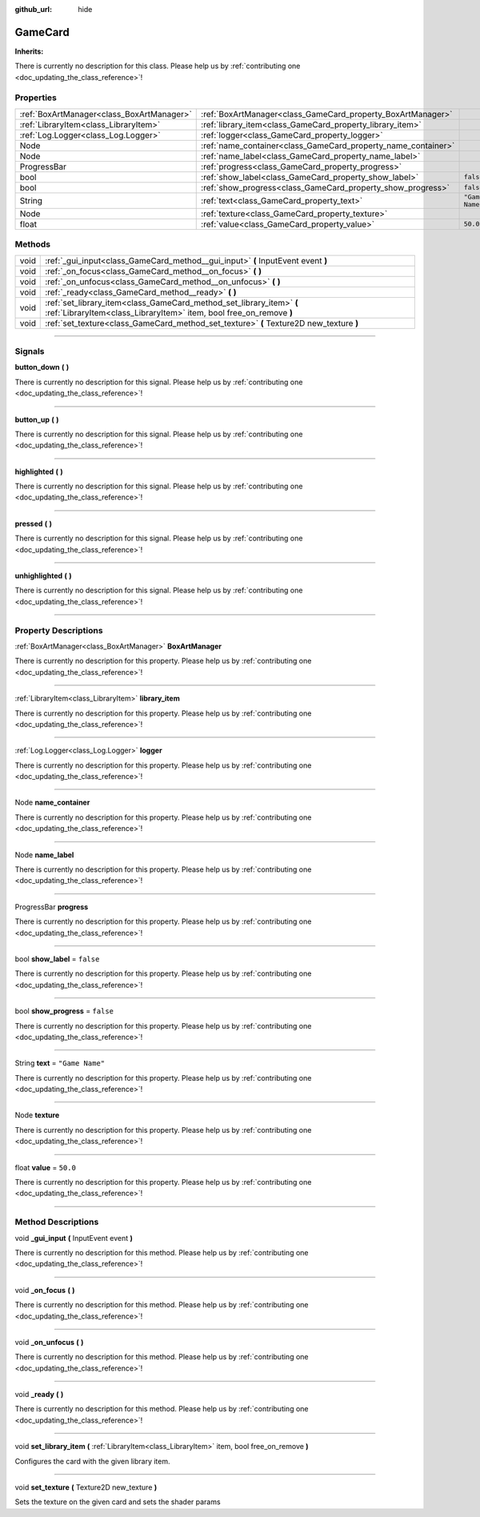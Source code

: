 :github_url: hide

.. DO NOT EDIT THIS FILE!!!
.. Generated automatically from Godot engine sources.
.. Generator: https://github.com/godotengine/godot/tree/master/doc/tools/make_rst.py.
.. XML source: https://github.com/godotengine/godot/tree/master/api/classes/GameCard.xml.

.. _class_GameCard:

GameCard
========

**Inherits:** 

.. container:: contribute

	There is currently no description for this class. Please help us by :ref:`contributing one <doc_updating_the_class_reference>`!

.. rst-class:: classref-reftable-group

Properties
----------

.. table::
   :widths: auto

   +-------------------------------------------+---------------------------------------------------------------+-----------------+
   | :ref:`BoxArtManager<class_BoxArtManager>` | :ref:`BoxArtManager<class_GameCard_property_BoxArtManager>`   |                 |
   +-------------------------------------------+---------------------------------------------------------------+-----------------+
   | :ref:`LibraryItem<class_LibraryItem>`     | :ref:`library_item<class_GameCard_property_library_item>`     |                 |
   +-------------------------------------------+---------------------------------------------------------------+-----------------+
   | :ref:`Log.Logger<class_Log.Logger>`       | :ref:`logger<class_GameCard_property_logger>`                 |                 |
   +-------------------------------------------+---------------------------------------------------------------+-----------------+
   | Node                                      | :ref:`name_container<class_GameCard_property_name_container>` |                 |
   +-------------------------------------------+---------------------------------------------------------------+-----------------+
   | Node                                      | :ref:`name_label<class_GameCard_property_name_label>`         |                 |
   +-------------------------------------------+---------------------------------------------------------------+-----------------+
   | ProgressBar                               | :ref:`progress<class_GameCard_property_progress>`             |                 |
   +-------------------------------------------+---------------------------------------------------------------+-----------------+
   | bool                                      | :ref:`show_label<class_GameCard_property_show_label>`         | ``false``       |
   +-------------------------------------------+---------------------------------------------------------------+-----------------+
   | bool                                      | :ref:`show_progress<class_GameCard_property_show_progress>`   | ``false``       |
   +-------------------------------------------+---------------------------------------------------------------+-----------------+
   | String                                    | :ref:`text<class_GameCard_property_text>`                     | ``"Game Name"`` |
   +-------------------------------------------+---------------------------------------------------------------+-----------------+
   | Node                                      | :ref:`texture<class_GameCard_property_texture>`               |                 |
   +-------------------------------------------+---------------------------------------------------------------+-----------------+
   | float                                     | :ref:`value<class_GameCard_property_value>`                   | ``50.0``        |
   +-------------------------------------------+---------------------------------------------------------------+-----------------+

.. rst-class:: classref-reftable-group

Methods
-------

.. table::
   :widths: auto

   +------+---------------------------------------------------------------------------------------------------------------------------------------------+
   | void | :ref:`_gui_input<class_GameCard_method__gui_input>` **(** InputEvent event **)**                                                            |
   +------+---------------------------------------------------------------------------------------------------------------------------------------------+
   | void | :ref:`_on_focus<class_GameCard_method__on_focus>` **(** **)**                                                                               |
   +------+---------------------------------------------------------------------------------------------------------------------------------------------+
   | void | :ref:`_on_unfocus<class_GameCard_method__on_unfocus>` **(** **)**                                                                           |
   +------+---------------------------------------------------------------------------------------------------------------------------------------------+
   | void | :ref:`_ready<class_GameCard_method__ready>` **(** **)**                                                                                     |
   +------+---------------------------------------------------------------------------------------------------------------------------------------------+
   | void | :ref:`set_library_item<class_GameCard_method_set_library_item>` **(** :ref:`LibraryItem<class_LibraryItem>` item, bool free_on_remove **)** |
   +------+---------------------------------------------------------------------------------------------------------------------------------------------+
   | void | :ref:`set_texture<class_GameCard_method_set_texture>` **(** Texture2D new_texture **)**                                                     |
   +------+---------------------------------------------------------------------------------------------------------------------------------------------+

.. rst-class:: classref-section-separator

----

.. rst-class:: classref-descriptions-group

Signals
-------

.. _class_GameCard_signal_button_down:

.. rst-class:: classref-signal

**button_down** **(** **)**

.. container:: contribute

	There is currently no description for this signal. Please help us by :ref:`contributing one <doc_updating_the_class_reference>`!

.. rst-class:: classref-item-separator

----

.. _class_GameCard_signal_button_up:

.. rst-class:: classref-signal

**button_up** **(** **)**

.. container:: contribute

	There is currently no description for this signal. Please help us by :ref:`contributing one <doc_updating_the_class_reference>`!

.. rst-class:: classref-item-separator

----

.. _class_GameCard_signal_highlighted:

.. rst-class:: classref-signal

**highlighted** **(** **)**

.. container:: contribute

	There is currently no description for this signal. Please help us by :ref:`contributing one <doc_updating_the_class_reference>`!

.. rst-class:: classref-item-separator

----

.. _class_GameCard_signal_pressed:

.. rst-class:: classref-signal

**pressed** **(** **)**

.. container:: contribute

	There is currently no description for this signal. Please help us by :ref:`contributing one <doc_updating_the_class_reference>`!

.. rst-class:: classref-item-separator

----

.. _class_GameCard_signal_unhighlighted:

.. rst-class:: classref-signal

**unhighlighted** **(** **)**

.. container:: contribute

	There is currently no description for this signal. Please help us by :ref:`contributing one <doc_updating_the_class_reference>`!

.. rst-class:: classref-section-separator

----

.. rst-class:: classref-descriptions-group

Property Descriptions
---------------------

.. _class_GameCard_property_BoxArtManager:

.. rst-class:: classref-property

:ref:`BoxArtManager<class_BoxArtManager>` **BoxArtManager**

.. container:: contribute

	There is currently no description for this property. Please help us by :ref:`contributing one <doc_updating_the_class_reference>`!

.. rst-class:: classref-item-separator

----

.. _class_GameCard_property_library_item:

.. rst-class:: classref-property

:ref:`LibraryItem<class_LibraryItem>` **library_item**

.. container:: contribute

	There is currently no description for this property. Please help us by :ref:`contributing one <doc_updating_the_class_reference>`!

.. rst-class:: classref-item-separator

----

.. _class_GameCard_property_logger:

.. rst-class:: classref-property

:ref:`Log.Logger<class_Log.Logger>` **logger**

.. container:: contribute

	There is currently no description for this property. Please help us by :ref:`contributing one <doc_updating_the_class_reference>`!

.. rst-class:: classref-item-separator

----

.. _class_GameCard_property_name_container:

.. rst-class:: classref-property

Node **name_container**

.. container:: contribute

	There is currently no description for this property. Please help us by :ref:`contributing one <doc_updating_the_class_reference>`!

.. rst-class:: classref-item-separator

----

.. _class_GameCard_property_name_label:

.. rst-class:: classref-property

Node **name_label**

.. container:: contribute

	There is currently no description for this property. Please help us by :ref:`contributing one <doc_updating_the_class_reference>`!

.. rst-class:: classref-item-separator

----

.. _class_GameCard_property_progress:

.. rst-class:: classref-property

ProgressBar **progress**

.. container:: contribute

	There is currently no description for this property. Please help us by :ref:`contributing one <doc_updating_the_class_reference>`!

.. rst-class:: classref-item-separator

----

.. _class_GameCard_property_show_label:

.. rst-class:: classref-property

bool **show_label** = ``false``

.. container:: contribute

	There is currently no description for this property. Please help us by :ref:`contributing one <doc_updating_the_class_reference>`!

.. rst-class:: classref-item-separator

----

.. _class_GameCard_property_show_progress:

.. rst-class:: classref-property

bool **show_progress** = ``false``

.. container:: contribute

	There is currently no description for this property. Please help us by :ref:`contributing one <doc_updating_the_class_reference>`!

.. rst-class:: classref-item-separator

----

.. _class_GameCard_property_text:

.. rst-class:: classref-property

String **text** = ``"Game Name"``

.. container:: contribute

	There is currently no description for this property. Please help us by :ref:`contributing one <doc_updating_the_class_reference>`!

.. rst-class:: classref-item-separator

----

.. _class_GameCard_property_texture:

.. rst-class:: classref-property

Node **texture**

.. container:: contribute

	There is currently no description for this property. Please help us by :ref:`contributing one <doc_updating_the_class_reference>`!

.. rst-class:: classref-item-separator

----

.. _class_GameCard_property_value:

.. rst-class:: classref-property

float **value** = ``50.0``

.. container:: contribute

	There is currently no description for this property. Please help us by :ref:`contributing one <doc_updating_the_class_reference>`!

.. rst-class:: classref-section-separator

----

.. rst-class:: classref-descriptions-group

Method Descriptions
-------------------

.. _class_GameCard_method__gui_input:

.. rst-class:: classref-method

void **_gui_input** **(** InputEvent event **)**

.. container:: contribute

	There is currently no description for this method. Please help us by :ref:`contributing one <doc_updating_the_class_reference>`!

.. rst-class:: classref-item-separator

----

.. _class_GameCard_method__on_focus:

.. rst-class:: classref-method

void **_on_focus** **(** **)**

.. container:: contribute

	There is currently no description for this method. Please help us by :ref:`contributing one <doc_updating_the_class_reference>`!

.. rst-class:: classref-item-separator

----

.. _class_GameCard_method__on_unfocus:

.. rst-class:: classref-method

void **_on_unfocus** **(** **)**

.. container:: contribute

	There is currently no description for this method. Please help us by :ref:`contributing one <doc_updating_the_class_reference>`!

.. rst-class:: classref-item-separator

----

.. _class_GameCard_method__ready:

.. rst-class:: classref-method

void **_ready** **(** **)**

.. container:: contribute

	There is currently no description for this method. Please help us by :ref:`contributing one <doc_updating_the_class_reference>`!

.. rst-class:: classref-item-separator

----

.. _class_GameCard_method_set_library_item:

.. rst-class:: classref-method

void **set_library_item** **(** :ref:`LibraryItem<class_LibraryItem>` item, bool free_on_remove **)**

Configures the card with the given library item.

.. rst-class:: classref-item-separator

----

.. _class_GameCard_method_set_texture:

.. rst-class:: classref-method

void **set_texture** **(** Texture2D new_texture **)**

Sets the texture on the given card and sets the shader params

.. |virtual| replace:: :abbr:`virtual (This method should typically be overridden by the user to have any effect.)`
.. |const| replace:: :abbr:`const (This method has no side effects. It doesn't modify any of the instance's member variables.)`
.. |vararg| replace:: :abbr:`vararg (This method accepts any number of arguments after the ones described here.)`
.. |constructor| replace:: :abbr:`constructor (This method is used to construct a type.)`
.. |static| replace:: :abbr:`static (This method doesn't need an instance to be called, so it can be called directly using the class name.)`
.. |operator| replace:: :abbr:`operator (This method describes a valid operator to use with this type as left-hand operand.)`
.. |bitfield| replace:: :abbr:`BitField (This value is an integer composed as a bitmask of the following flags.)`
